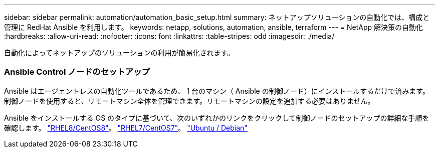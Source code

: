 ---
sidebar: sidebar 
permalink: automation/automation_basic_setup.html 
summary: ネットアップソリューションの自動化では、構成と管理に RedHat Ansible を利用します。 
keywords: netapp, solutions, automation, ansible, terraform 
---
= NetApp 解決策の自動化
:hardbreaks:
:allow-uri-read: 
:nofooter: 
:icons: font
:linkattrs: 
:table-stripes: odd
:imagesdir: ./media/


[role="lead"]
自動化によってネットアップのソリューションの利用が簡易化されます。



=== Ansible Control ノードのセットアップ

Ansible はエージェントレスの自動化ツールであるため、 1 台のマシン（ Ansible の制御ノード）にインストールするだけで済みます。制御ノードを使用すると、リモートマシン全体を管理できます。リモートマシンの設定を追加する必要はありません。

Ansible をインストールする OS のタイプに基づいて、次のいずれかのリンクをクリックして制御ノードのセットアップの詳細な手順を確認します。 link:automation_rhel8_centos8_setup.adoc["RHEL8/CentOS8"^]。 link:automation_rhel7_centos7_setup.adoc["RHEL7/CentOS7"^]。 link:automation_ubuntu_debian_setup.adoc["Ubuntu / Debian"^]
